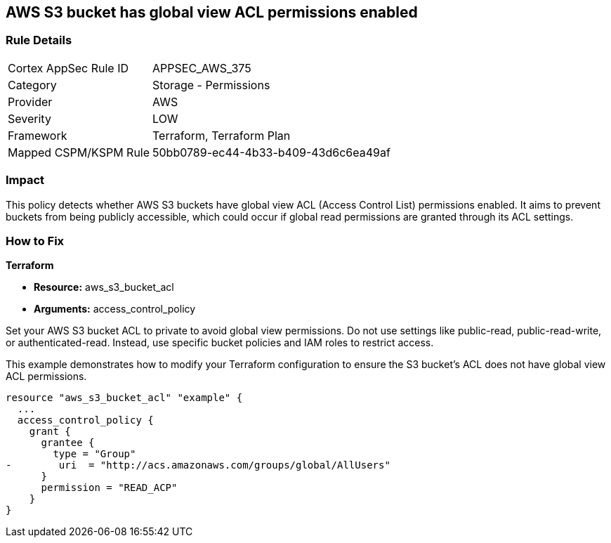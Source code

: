 
== AWS S3 bucket has global view ACL permissions enabled

=== Rule Details

[cols="1,2"]
|===
|Cortex AppSec Rule ID |APPSEC_AWS_375
|Category |Storage - Permissions
|Provider |AWS
|Severity |LOW
|Framework |Terraform, Terraform Plan
|Mapped CSPM/KSPM Rule |50bb0789-ec44-4b33-b409-43d6c6ea49af
|===


=== Impact
This policy detects whether AWS S3 buckets have global view ACL (Access Control List) permissions enabled. It aims to prevent buckets from being publicly accessible, which could occur if global read permissions are granted through its ACL settings.

=== How to Fix

*Terraform*

* *Resource:* aws_s3_bucket_acl
* *Arguments:* access_control_policy

Set your AWS S3 bucket ACL to private to avoid global view permissions. Do not use settings like public-read, public-read-write, or authenticated-read. Instead, use specific bucket policies and IAM roles to restrict access.

This example demonstrates how to modify your Terraform configuration to ensure the S3 bucket's ACL does not have global view ACL permissions.

[source,go]
----
resource "aws_s3_bucket_acl" "example" {
  ...
  access_control_policy {
    grant {
      grantee {
        type = "Group"
-        uri  = "http://acs.amazonaws.com/groups/global/AllUsers"
      }
      permission = "READ_ACP"
    }
}
---- 
